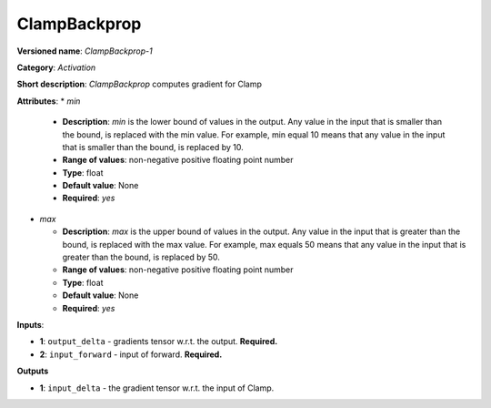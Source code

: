 -------------
ClampBackprop
-------------

**Versioned name**: *ClampBackprop-1*

**Category**: *Activation*

**Short description**: *ClampBackprop* computes gradient for Clamp

**Attributes**: 
* *min*

  * **Description**: *min* is the lower bound of values in the output. Any value in the input that is smaller than the bound, is replaced with the min value. For example, min equal 10 means that any value in the input that is smaller than the bound, is replaced by 10.
  * **Range of values**: non-negative positive floating point number
  * **Type**: float
  * **Default value**: None
  * **Required**: *yes*

* *max*

  * **Description**: *max* is the upper bound of values in the output. Any value in the input that is greater than the bound, is replaced with the max value. For example, max equals 50 means that any value in the input that is greater than the bound, is replaced by 50.
  * **Range of values**: non-negative positive floating point number
  * **Type**: float
  * **Default value**: None
  * **Required**: *yes*

**Inputs**:

* **1**: ``output_delta`` - gradients tensor w.r.t. the output. **Required.**
* **2**: ``input_forward`` - input of forward. **Required.**

**Outputs**

* **1**: ``input_delta`` - the gradient tensor w.r.t. the input of Clamp.

